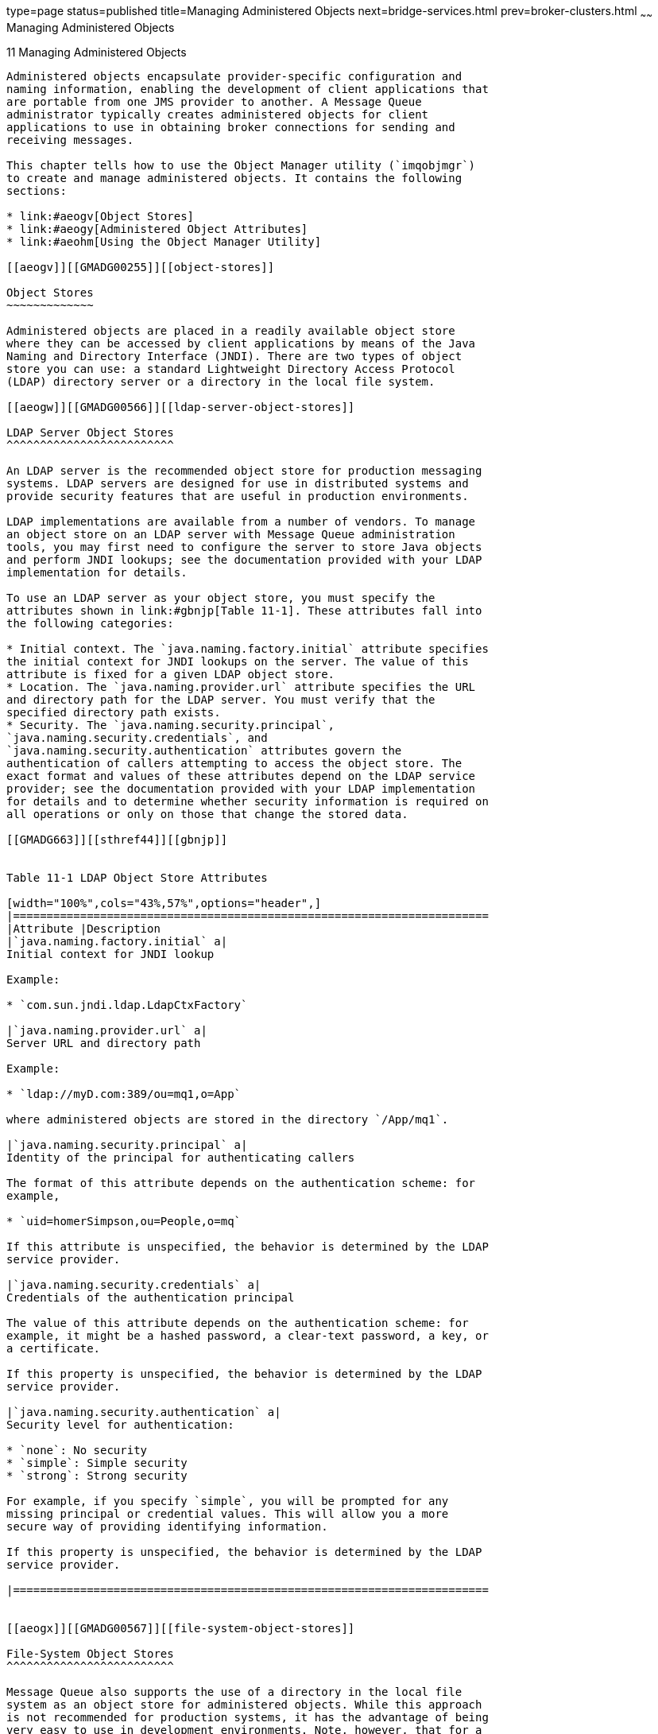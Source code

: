 type=page
status=published
title=Managing Administered Objects
next=bridge-services.html
prev=broker-clusters.html
~~~~~~
Managing Administered Objects
=============================

[[GMADG00042]][[aeogu]]


[[managing-administered-objects]]
11 Managing Administered Objects
--------------------------------

Administered objects encapsulate provider-specific configuration and
naming information, enabling the development of client applications that
are portable from one JMS provider to another. A Message Queue
administrator typically creates administered objects for client
applications to use in obtaining broker connections for sending and
receiving messages.

This chapter tells how to use the Object Manager utility (`imqobjmgr`)
to create and manage administered objects. It contains the following
sections:

* link:#aeogv[Object Stores]
* link:#aeogy[Administered Object Attributes]
* link:#aeohm[Using the Object Manager Utility]

[[aeogv]][[GMADG00255]][[object-stores]]

Object Stores
~~~~~~~~~~~~~

Administered objects are placed in a readily available object store
where they can be accessed by client applications by means of the Java
Naming and Directory Interface (JNDI). There are two types of object
store you can use: a standard Lightweight Directory Access Protocol
(LDAP) directory server or a directory in the local file system.

[[aeogw]][[GMADG00566]][[ldap-server-object-stores]]

LDAP Server Object Stores
^^^^^^^^^^^^^^^^^^^^^^^^^

An LDAP server is the recommended object store for production messaging
systems. LDAP servers are designed for use in distributed systems and
provide security features that are useful in production environments.

LDAP implementations are available from a number of vendors. To manage
an object store on an LDAP server with Message Queue administration
tools, you may first need to configure the server to store Java objects
and perform JNDI lookups; see the documentation provided with your LDAP
implementation for details.

To use an LDAP server as your object store, you must specify the
attributes shown in link:#gbnjp[Table 11-1]. These attributes fall into
the following categories:

* Initial context. The `java.naming.factory.initial` attribute specifies
the initial context for JNDI lookups on the server. The value of this
attribute is fixed for a given LDAP object store.
* Location. The `java.naming.provider.url` attribute specifies the URL
and directory path for the LDAP server. You must verify that the
specified directory path exists.
* Security. The `java.naming.security.principal`,
`java.naming.security.credentials`, and
`java.naming.security.authentication` attributes govern the
authentication of callers attempting to access the object store. The
exact format and values of these attributes depend on the LDAP service
provider; see the documentation provided with your LDAP implementation
for details and to determine whether security information is required on
all operations or only on those that change the stored data.

[[GMADG663]][[sthref44]][[gbnjp]]


Table 11-1 LDAP Object Store Attributes

[width="100%",cols="43%,57%",options="header",]
|=======================================================================
|Attribute |Description
|`java.naming.factory.initial` a|
Initial context for JNDI lookup

Example:

* `com.sun.jndi.ldap.LdapCtxFactory`

|`java.naming.provider.url` a|
Server URL and directory path

Example:

* `ldap://myD.com:389/ou=mq1,o=App`

where administered objects are stored in the directory `/App/mq1`.

|`java.naming.security.principal` a|
Identity of the principal for authenticating callers

The format of this attribute depends on the authentication scheme: for
example,

* `uid=homerSimpson,ou=People,o=mq`

If this attribute is unspecified, the behavior is determined by the LDAP
service provider.

|`java.naming.security.credentials` a|
Credentials of the authentication principal

The value of this attribute depends on the authentication scheme: for
example, it might be a hashed password, a clear-text password, a key, or
a certificate.

If this property is unspecified, the behavior is determined by the LDAP
service provider.

|`java.naming.security.authentication` a|
Security level for authentication:

* `none`: No security
* `simple`: Simple security
* `strong`: Strong security

For example, if you specify `simple`, you will be prompted for any
missing principal or credential values. This will allow you a more
secure way of providing identifying information.

If this property is unspecified, the behavior is determined by the LDAP
service provider.

|=======================================================================


[[aeogx]][[GMADG00567]][[file-system-object-stores]]

File-System Object Stores
^^^^^^^^^^^^^^^^^^^^^^^^^

Message Queue also supports the use of a directory in the local file
system as an object store for administered objects. While this approach
is not recommended for production systems, it has the advantage of being
very easy to use in development environments. Note, however, that for a
directory to be used as a centralized object store for clients deployed
across multiple computer nodes, all of those clients must have access to
the directory. In addition, any user with access to the directory can
use Message Queue administration tools to create and manage administered
objects.

To use a file-system directory as your object store, you must specify
the attributes shown in link:#gbnkn[Table 11-2]. These attributes have
the same general meanings described above for LDAP object stores; in
particular, the `java.naming.provider.url` attribute specifies the
directory path of the directory holding the object store. This directory
must exist and have the proper access permissions for the user of
Message Queue administration tools as well as the users of the client
applications that will access the store.

[[GMADG664]][[sthref45]][[gbnkn]]


Table 11-2 File-system Object Store Attributes

[width="100%",cols="40%,60%",options="header",]
|=============================================
|Attribute |Description
|`java.naming.factory.initial` a|
Initial context for JNDI lookup

Example:

* `com.sun.jndi.fscontext.RefFSContextFactory`

|`java.naming.provider.url` a|
Directory path

Example:

* `file:///C:/myapp/mqobjs`

|=============================================


[[aeogy]][[GMADG00256]][[administered-object-attributes]]

Administered Object Attributes
~~~~~~~~~~~~~~~~~~~~~~~~~~~~~~

Message Queue administered objects are of two basic kinds:

* Connection factories are used by client applications to create
connections to brokers.
* Destinations represent locations on a broker with which client
applications can exchange (send and retrieve) messages.

Each type of administered object has certain attributes that determine
the object's properties and behavior. This section describes how to use
the Object Manager command line utility (`imqobjmgr`) to set these
attributes; you can also set them with the GUI Administration Console,
as described in link:quick-start.html#aeobo[Working With Administered
Objects].

[[aeogz]][[GMADG00568]][[connection-factory-attributes]]

Connection Factory Attributes
^^^^^^^^^^^^^^^^^^^^^^^^^^^^^

Client applications use connection factory administered objects to
create connections with which to exchange messages with a broker. A
connection factory's attributes define the properties of all connections
it creates. Once a connection has been created, its properties cannot be
changed; thus the only way to configure a connection's properties is by
setting the attributes of the connection factory used to create it.

Message Queue defines two classes of connection factory objects:

* `ConnectionFactory` objects support normal messaging and
nondistributed transactions.
* `XAConnectionFactory` objects support distributed transactions.

Both classes share the same configuration attributes, which you can use
to optimize resources, performance, and message throughput. These
attributes are listed and described in detail in
link:administered-object-attributes.html#aeood[Administered Object
Attribute Reference] and are discussed in the following sections below:

* link:#aeoha[Connection Handling]
* link:#aeohe[Client Identification]
* link:#aeohh[Reliability And Flow Control]
* link:#gctlb[Queue Browser and Server Sessions]
* link:#aeohj[Standard Message Properties]
* link:#aeohk[Message Header Overrides]

[[aeoha]][[GMADG00428]][[connection-handling]]

Connection Handling
+++++++++++++++++++

Connection handling attributes specify the broker address to which to
connect and, if required, how to detect connection failure and attempt
reconnection. They are summarized in
link:administered-object-attributes.html#gbnnx[Table 19-1].

[[aeohb]][[GMADG00086]][[broker-address-list]]

Broker Address List

The most important connection handling attribute is `imqAddressList`,
which specifies the broker or brokers to which to establish a
connection. The value of this attribute is a string containing a broker
address or (in the case of a broker cluster) multiple addresses
separated by commas. Broker addresses can use a variety of addressing
schemes, depending on the connection service to be used (see
link:connection-services.html#aeocn[Configuring Connection Services]) and
the method of establishing a connection:

* `mq` uses the broker's Port Mapper to assign a port dynamically for
either the `jms` or `ssljms` connection service.
* `mqtcp` bypasses the Port Mapper and connects directly to a specified
port, using the `jms` connection service.
* `mqssl` makes a Secure Socket Layer (SSL ) connection to a specified
port, using the `ssljms` connection service.
* `http` makes a Hypertext Transport Protocol (HTTP) connection to a
Message Queue tunnel servlet at a specified URL, using the `httpjms`
connection service.
* `https` makes a Secure Hypertext Transport Protocol (HTTPS) connection
to a Message Queue tunnel servlet at a specified URL, using the
`httpsjms` connection service.

These addressing schemes are summarized in
link:administered-object-attributes.html#gbnnt[Table 19-2].

The general format for each broker address is

[source,oac_no_warn]
----
scheme:// address
----

where scheme is one of the addressing schemes listed above and address
denotes the broker address itself. The exact syntax for specifying the
address varies depending on the addressing scheme, as shown in the
"Description" column of
link:administered-object-attributes.html#gbnnt[Table 19-2].
link:administered-object-attributes.html#gbnna[Table 19-3] shows examples
of the various address formats.

In a multiple-broker cluster environment, the address list can contain
more than one broker address. If the first connection attempt fails, the
Message Queue client runtime will attempt to connect to another address
in the list, and so on until the list is exhausted. Two additional
connection factory attributes control the way this is done:

* `imqAddressListBehavior` specifies the order in which to try the
specified addresses. If this attribute is set to the string `PRIORITY`,
addresses will be tried in the order in which they appear in the address
list. If the attribute value is `RANDOM`, the addresses will instead be
tried in random order; this is useful, for instance, when many Message
Queue clients are sharing the same connection factory object, to prevent
them from all attempting to connect to the same broker address.
* `imqAddressListIterations` specifies how many times to cycle through
the list before giving up and reporting failure. A value of `-1` denotes
an unlimited number of iterations: the client runtime will keep trying
until it succeeds in establishing a connection or until the end of time,
whichever occurs first. +

[NOTE]
=======================================================================

Because enhanced clusters are self-configuring (see
link:broker-clusters.html#gejkw[Cluster Configuration Properties] and
link:broker-clusters.html#gebmt[Connecting Brokers into an Enhanced
Cluster]), their membership can change over time as brokers enter and
leave the cluster. In this type of cluster, the value of each member
broker's `imqAddressList` attribute is updated dynamically so that it
always reflects the cluster's current membership.

=======================================================================


[[aeohc]][[GMADG00087]][[automatic-reconnection]]

Automatic Reconnection

By setting certain connection factory attributes, you can configure a
client to reconnect automatically to a broker in the event of a failed
connection. For standalone brokers or those belonging to a conventional
broker cluster (see "link:../mq-tech-over/broker-clusters.html#GMTOV00067[Conventional Clusters]" in Open
Message Queue Technical Overview), you enable this behavior by setting
the connection factory's `imqReconnectEnabled` attribute to `true`. The
`imqReconnectAttempts` attribute controls the number of reconnection
attempts to a given broker address; `imqReconnectInterval` specifies the
interval, in milliseconds, to wait between attempts.

If the broker is part of a conventional cluster, the failed connection
can be restored not only on the original broker, but also on a different
one in the cluster. If reconnection to the original broker fails, the
client runtime will try the other addresses in the connection factory's
broker address list (`imqAddressList`). The `imqAddressListBehavior` and
`imqAddressListIterations` attributes control the order in which
addresses are tried and the number of iterations through the list, as
described in the preceding section. Each address is tried repeatedly at
intervals of `imqReconnectInterval` milliseconds, up to the maximum
number of attempts specified by `imqReconnectAttempts`.

Note, however, that in a conventional cluster, such automatic
reconnection only provides connection failover and not data failover:
persistent messages and other state information held by a failed or
disconnected broker can be lost when the client is reconnected to a
different broker instance. While attempting to reestablish a connection,
Message Queue does maintain objects (such as sessions, message
consumers, and message producers) provided by the client runtime.
Temporary destinations are also maintained for a time when a connection
fails, because clients might reconnect and access them again; after
giving clients time to reconnect and use these destinations, the broker
will delete them. In circumstances where the client-side state cannot be
fully restored on the broker on reconnection (for instance, when using
transacted sessions, which exist only for the duration of a connection),
automatic reconnection will not take place and the connection's
exception handler will be called instead. It is then up to the client
application to catch the exception, reconnect, and restore state.

By contrast, in an enhanced cluster (see "link:../mq-tech-over/broker-clusters.html#GMTOV00068[Enhanced
Clusters]" in Open Message Queue Technical Overview), another broker can
take over a failed broker's persistent state and proceed to deliver its
pending messages without interruption of service. In this type of
cluster, automatic reconnection is always enabled. The connection
factory's `imqReconnectEnabled`, `imqAddressList`, and
`imqAddressListIterations` attributes are ignored. The client runtime is
automatically redirected to the failover broker. Because there might be
a short time lag during which the failover broker takes over from the
failed broker, the `imqReconnectAttempts` connection factory attribute
should be set to a value of `-1` (client runtime continues connect
attempts until successful).

Automatic reconnection supports all client acknowledgment modes for
message consumption. Once a connection has been reestablished, the
broker will redeliver all unacknowledged messages it had previously
delivered, marking them with a `Redeliver` flag. Client applications can
use this flag to determine whether a message has already been consumed
but not yet acknowledged. (In the case of nondurable subscribers,
however, the broker does not hold messages once their connections have
been closed. Thus any messages produced for such subscribers while the
connection is down cannot be delivered after reconnection and will be
lost.) Message production is blocked while automatic reconnection is in
progress; message producers cannot send messages to the broker until
after the connection has been reestablished.

[[aeohd]][[GMADG00088]][[periodic-testing-pinging-of-connections]]

Periodic Testing (Pinging) of Connections

The Message Queue client runtime can be configured to periodically test,
or "ping," a connection, allowing connection failures to be detected
preemptively before an attempted message transmission fails. Such
testing is particularly important for client applications that only
consume messages and do not produce them, since such applications cannot
otherwise detect when a connection has failed. Clients that produce
messages only infrequently can also benefit from this feature.

The connection factory attribute `imqPingInterval` specifies the
frequency, in seconds, with which to ping a connection. By default, this
interval is set to 30 seconds; a value of `-1` disables the ping
operation.

The response to an unsuccessful ping varies from one operating-system
platform to another. On some platforms, an exception is immediately
thrown to the client application's exception listener. (If the client
does not have an exception listener, its next attempt to use the
connection will fail.) Other platforms may continue trying to establish
a connection to the broker, buffering successive pings until one
succeeds or the buffer overflows.

[[aeohe]][[GMADG00429]][[client-identification]]

Client Identification
+++++++++++++++++++++

The connection factory attributes listed in
link:administered-object-attributes.html#gbnnu[Table 19-4] support client
authentication and the setting of client identifiers for durable
subscribers.

[[aeohf]][[GMADG00089]][[client-authentication]]

Client Authentication

All attempts to connect to a broker must be authenticated by user name
and password against a user repository maintained by the message
service. The connection factory attributes `imqDefaultUsername` and
`imqDefaultPassword` specify a default user name and password to be used
if the client does not supply them explicitly when creating a
connection.

As a convenience for developers who do not wish to bother populating a
user repository during application development and testing, Message
Queue provides a guest user account with user name and password both
equal to `guest`. This is also the default value for the
`imqDefaultUsername` and `imqDefaultPassword` attributes, so that if
they are not specified explicitly, clients can always obtain a
connection under the guest account. In a production environment, access
to broker connections should be restricted to users who are explicitly
registered in the user repository.

[[aeohg]][[GMADG00090]][[client-identifier]]

Client Identifier

A connection canprovide a unique client identifier whenever the broker
must maintain a persistent state on behalf of a client. Message Queue
uses such client identifiers to keep track of durable subscribers to a
topic destination. When a durable subscriber becomes inactive, the
broker retains all incoming messages for the topic and delivers them
when the subscriber becomes active again. The broker identifies the
subscriber by means of its client identifier.

While it is possible for a client application to set its own client
identifier programmatically using the connection object's `setClientID`
method, this makes it difficult to coordinate client identifiers to
ensure that each is unique. It is generally better to have Message Queue
automatically assign a unique identifier when creating a connection on
behalf of a client. This can be done by setting the connection factory's
`imqConfiguredClientID` attribute to a value of the form

[source,oac_no_warn]
----
${u}factoryID
----

The characters `${u}` must be the first four characters of the attribute
value. (Any character other than `u` between the braces will cause an
exception to be thrown on connection creation; in any other position,
these characters have no special meaning and will be treated as plain
text.) The value for factoryID is a character string uniquely associated
with this connection factory object.

When creating a connection for a particular client, Message Queue will
construct a client identifier by replacing the characters `${u}` with
`${u:`userName`}`, where userName is the user name authenticated for the
connection. This ensures that connections created by a given connection
factory, although identical in all other respects, will each have their
own unique client identifier. For example, if the user name is `Calvin`
and the string specified for the connection factory's
`imqConfiguredClientID` attribute is `${u}Hobbes`, the client identifier
assigned will be `${u:Calvin}Hobbes`.


[NOTE]
=======================================================================

This scheme will not work if two clients both attempt to obtain
connections using the default user name `guest`, since each would have a
client identifier with the same `${u}` component. In this case, only the
first client to request a connection will get one; the second client's
connection attempt will fail, because Message Queue cannot create two
connections with the same client identifier.

=======================================================================


Even if you specify a client identifier with `imqConfiguredClientID`,
client applications can override this setting with the connection method
`setClientID`. You can prevent this by setting the connection factory's
`imqDisableSetClientID` attribute to `true`. Note that for an
application that uses durable subscribers, the client identifier must be
set one way or the other: either administratively with
`imqConfiguredClientID` or programmatically with `setClientID`.

[[aeohh]][[GMADG00430]][[reliability-and-flow-control]]

Reliability And Flow Control
++++++++++++++++++++++++++++

Because "payload" messages sent and received by clients and control
messages (such as broker acknowledgments) used by Message Queue itself
pass over the same client-broker connection, excessive levels of payload
traffic can interfere with the delivery of control messages. To help
alleviate this problem, the connection factory attributes listed in
link:administered-object-attributes.html#gbnob[Table 19-5] allow you to
manage the relative flow of the two types of message. These attributes
fall into four categories:

* Acknowledgment timeout specifies the maximum time (`imqAckTimeout`) to
wait for a broker acknowledgment before throwing an exception.
* Connection flow metering limits the transmission of payload messages
to batches of a specified size (`imqConnectionFlowCount`), ensuring
periodic opportunities to deliver any accumulated control messages.
* Connection flow control limits the number of payload messages
(`imqConnectionFlowLimit`) that can be held pending on a connection,
waiting to be consumed. When the limit is reached, delivery of payload
messages to the connection is suspended until the number of messages
awaiting consumption falls below the limit. Use of this feature is
controlled by a boolean flag (`imqConnectionFlowLimitEnabled`).
* Consumer flow control limits the number of payload messages
(`imqConsumerFlowLimit`) that can be held pending for any single
consumer, waiting to be consumed. (This limit can also be specified as a
property of a specific queue destination, `consumerFlowLimit`.) When the
limit is reached, delivery of payload messages to the consumer is
suspended until the number of messages awaiting consumption, as a
percentage of `imqConsumerFlowLimit`, falls below the limit specified by
the `imqConsumerFlowThreshold` attribute. This helps improve load
balancing among multiple consumers by preventing any one consumer from
starving others on the same connection. +
When the JMS resource adapter, jmsra, is used to consume messages in a
GlassFish Server cluster, this behavior is defined using different
properties, as described in link:jmsra-properties.html#gjzpg[About Shared
Topic Subscriptions for Clustered Containers].

The use of any of these flow control techniques entails a trade-off
between reliability and throughput; see link:tuning.html#aeoky[Client
Runtime Message Flow Adjustments] for further discussion.

[[gctlb]][[GMADG00431]][[queue-browser-and-server-sessions]]

Queue Browser and Server Sessions
+++++++++++++++++++++++++++++++++

link:administered-object-attributes.html#gbnoh[Table 19-6] lists
connection factory attributes affecting client queue browsing and server
sessions. The `imqQueueBrowserMaxMessagesPerRetrieve` attribute
specifies the maximum number of messages to retrieve at one time when
browsing the contents of a queue destination;
`imqQueueBrowserRetrieveTimeout` gives the maximum waiting time for
retrieving them. (Note that `imqQueueBrowserMaxMessagesPerRetrieve` does
not affect the total number of messages browsed, only the way they are
batched for delivery to the client runtime: fewer but larger batches or
more but smaller ones. Changing the attribute's value may affect
performance, but will not affect the total amount of data retrieved; the
client application will always receive all messages in the queue.) The
boolean attribute `imqLoadMaxToServerSession` governs the behavior of
connection consumers in an application server session: if the value of
this attribute is `true`, the client will load up to the maximum number
of messages into a server session; if `false`, it will load only a
single message at a time.

[[aeohj]][[GMADG00432]][[standard-message-properties]]

Standard Message Properties
+++++++++++++++++++++++++++

The Java Message Service Specification defines certain standard message
properties, which JMS providers (such as Message Queue) may optionally
choose to support. By convention, the names of all such standard
properties begin with the letters `JMSX`. The connection factory
attributes listed in link:administered-object-attributes.html#gbnng[Table
19-7] control whether the Message Queue client runtime sets certain of
these standard properties. For produced messages, these include the
following:

`JMSXUserID`::
  Identity of the user sending the message
`JMSXAppID`::
  Identity of the application sending the message
`JMSXProducerTXID`::
  Transaction identifier of the transaction within which the message was
  produced

For consumed messages, they include

`JMSXConsumerTXID`::
  Transaction identifier of the transaction within which the message was
  consumed
`JMSXRcvTimestamp`::
  Time the message was delivered to the consumer

[[aeohk]][[GMADG00433]][[message-header-overrides]]

Message Header Overrides
++++++++++++++++++++++++

You can use the connection factory attributes listed in
link:administered-object-attributes.html#gbnnd[Table 19-8] to override
the values set by a client for certain JMS message header fields. The
settings you specify will be used for all messages produced by
connections obtained from that connection factory. Header fields that
you can override in this way are

`JMSDeliveryMode`::
  Delivery mode (persistent or nonpersistent)
`JMSExpiration`::
  Expiration time
`JMSPriority`::
  Priority level

There are two attributes for each of these fields: one boolean, to
control whether the field can be overridden, and another to specify its
value. For instance, the attributes for setting the priority level are
`imqOverrideJMSPriority` and `imqJMSPriority`. There is also an
additional attribute, `imqOverrideJMSHeadersToTemporaryDestinations`,
that controls whether override values apply to temporary destinations.


[NOTE]
=======================================================================

Because overriding message headers may interfere with the needs of
specific applications, these attributes should only be used in
consultation with an application's designers or users.

=======================================================================


[[aeohl]][[GMADG00569]][[destination-attributes]]

Destination Attributes
^^^^^^^^^^^^^^^^^^^^^^

The destination administered object that identifies a physical queue or
topic destination has only two attributes, listed in
link:administered-object-attributes.html#gbnog[Table 19-9]. The important
one is `imqDestinationName`, which gives the name of the physical
destination that this administered object represents; this is the name
that was specified with the `-n` option to the `imqcmd` `create` `dst`
command that created the physical destination. (Note that there is not
necessarily a one-to-one relationship between destination administered
objects and the physical destinations they represent: a single physical
destination can be referenced by more than one administered object, or
by none at all.) There is also an optional descriptive string,
`imqDestinationDescription`, which you can use to help identify the
destination object and distinguish it from others you may have created.

[[aeohm]][[GMADG00257]][[using-the-object-manager-utility]]

Using the Object Manager Utility
~~~~~~~~~~~~~~~~~~~~~~~~~~~~~~~~

The Message Queue Object Manager utility (`imqobjmgr`) allows you to
create and manage administered objects. The `imqobjmgr` command provides
the following subcommands for performing various operations on
administered objects:

`add`::
  Add an administered object to an object store
`delete`::
  Delete an administered object from an object store
`list`::
  List existing administered objects in an object store
`query`::
  Display information about an administered object
`update`::
  Modify the attributes of an administered object

See link:command-line-reference.html#aeonn[Object Manager Utility] for
reference information about the syntax, subcommands, and options of the
`imqobjmgr` command.

Most Object Manager operations require you to specify the following
information as options to the `imqobjmgr` command:

* The JNDI lookup name (`-l`) of the administered object +
This is the logical name by which client applications can look up the
administered object in the object store, using the Java Naming and
Directory Interface.
* The attributes of the JNDI object store (`-j`) +
See link:#aeogv[Object Stores] for information on the possible
attributes and their values.
* The type (`-t`) of the administered object +
Possible types include the following:::
`q`::
  Queue destination
`t`::
  Topic destination
`cf`::
  Connection factory
`qf`::
  Queue connection factory
`tf`::
  Topic connection factory
`xcf`::
  Connection factory for distributed transactions
`xqf`::
  Queue connection factory for distributed transactions
`xtf`::
  Topic connection factory for distributed transactions
* The attributes (`-o`) of the administered object +
See link:#aeogy[Administered Object Attributes] for information on the
possible attributes and their values.

[[gkvxo]][[GMADG00570]][[connecting-to-a-secured-ldap-server-ldaps]]

Connecting to a Secured LDAP Server (ldaps)
^^^^^^^^^^^^^^^^^^^^^^^^^^^^^^^^^^^^^^^^^^^

When using `imqobjmgr` utility to connect to a secured LDAP server that
uses the ldaps protocol, you might first have to install the LDAP
server's certificate in the JDK keystore. To perform this task, use the
Java SE `keytool` utility; for example:

[source,oac_no_warn]
----
keytool -import -keystore IMQ_JAVAHOME/lib/security/jssecacerts -alias "ldaps cert" -file certFile
----

where certFile is the certificate file from the LDAP server.

Then, when you run the `imqobjmgr` utility, make sure to specify the
same Java installation where the certificate was imported; for example:

[source,oac_no_warn]
----
imqobjmgr -javahome IMQ_JAVAHOME ...
----

[[aeohn]][[GMADG00571]][[adding-administered-objects]]

Adding Administered Objects
^^^^^^^^^^^^^^^^^^^^^^^^^^^

The `imqobjmgr` command's `add` subcommand adds administered objects for
connection factories and topic or queue destinations to the object
store. Administered objects stored in an LDAP object store must have
lookup names beginning with the prefix `cn=`; lookup names in a
file-system object store need not begin with any particular prefix, but
must not include the slash character (`/`).


[NOTE]
=======================================================================

The Object Manager lists and displays only Message Queue administered
objects. If an object store contains a non-Message Queue object with the
same lookup name as an administered object that you wish to add, you
will receive an error when you attempt the add operation.

=======================================================================


[[aeoho]][[GMADG00434]][[adding-a-connection-factory]]

Adding a Connection Factory
+++++++++++++++++++++++++++

To enable client applications to create broker connections, add a
connection factory administered object for the type of connection to be
created: a queue connection factory or a topic connection factory, as
the case may be. link:#gbnjs[Example 11-1] shows a command to add a
queue connection factory (administered object type `qf`) to an LDAP
object store. The object has lookup name `cn=myQCF` and connects to a
broker running on host `myHost` at port number `7272`, using the `jms`
connection service.

[[GMADG00124]][[gbnjs]]


Example 11-1 Adding a Connection Factory

[source,oac_no_warn]
----

imqobjmgr add
   -l "cn=myQCF"
   -j "java.naming.factory.initial=com.sun.jndi.ldap.LdapCtxFactory"
   -j "java.naming.provider.url=ldap://mydomain.com:389/o=imq"
   -j "java.naming.security.principal=uid=homerSimpson,ou=People,o=imq"
   -j "java.naming.security.credentials=doh"
   -j "java.naming.security.authentication=simple"
   -t qf
   -o "imqAddressList=mq://myHost:7272/jms"
----

[[aeohp]][[GMADG00435]][[adding-a-destination]]

Adding a Destination
++++++++++++++++++++

When creating an administered object representing a destination, it is
good practice to create the physical destination first, before adding
the administered object to the object store. Use the Command utility
(`imqcmd`) to create the physical destination, as described in
link:message-delivery.html#aeoep[Creating and Destroying Physical
Destinations].

The command shown in link:#gbnkl[Example 11-2] adds an administered
object to an LDAP object store representing a topic destination with
lookup name `myTopic` and physical destination name `physTopic`. The
command for adding a queue destination would be similar, except that the
administered object type (`-t` option) would be `q` (for "queue
destination") instead of `t` (for "topic destination").

[[GMADG00125]][[gbnkl]]


Example 11-2 Adding a Destination to an LDAP Object Store

[source,oac_no_warn]
----

imqobjmgr add
   -l "cn=myTopic"
   -j "java.naming.factory.initial=com.sun.jndi.ldap.LdapCtxFactory"
   -j "java.naming.provider.url=ldap://mydomain.com:389/o=imq"
   -j "java.naming.security.principal=uid=homerSimpson,ou=People,o=imq"
   -j "java.naming.security.credentials=doh"
   -j "java.naming.security.authentication=simple"
   -t t
   -o "imqDestinationName=physTopic"
----

link:#gbnkg[Example 11-3] shows the same command, but with the
administered object stored in a Solaris file system instead of an LDAP
server.

[[GMADG00126]][[gbnkg]]


Example 11-3 Adding a Destination to a File-System Object Store

[source,oac_no_warn]
----

imqobjmgr add
   -l "cn=myTopic"
   -j "java.naming.factory.initial=com.sun.jndi.fscontext.RefFSContextFactory"
   -j "java.naming.provider.url=file:///home/foo/imq_admin_objects"
   -t t
   -o "imqDestinationName=physTopic"
----

[[aeohq]][[GMADG00572]][[deleting-administered-objects]]

Deleting Administered Objects
^^^^^^^^^^^^^^^^^^^^^^^^^^^^^

To delete an administered object from the object store, use the
`imqobjmgr` `delete` subcommand, specifying the lookup name, type, and
location of the object to be deleted. The command shown in
link:#gbnkq[Example 11-4] deletes the object that was added in
link:#aeohp[Adding a Destination] above.

[[GMADG00127]][[gbnkq]]


Example 11-4 Deleting an Administered Object

[source,oac_no_warn]
----
imqobjmgr delete
   -l "cn=myTopic"
   -j "java.naming.factory.initial=com.sun.jndi.ldap.LdapCtxFactory"
   -j "java.naming.provider.url=ldap://mydomain.com:389/o=imq"
   -j "java.naming.security.principal=uid=homerSimpson,ou=People,o=imq"
   -j "java.naming.security.credentials=doh"
   -j "java.naming.security.authentication=simple"
   -t t
----

[[aeohr]][[GMADG00573]][[listing-administered-objects]]

Listing Administered Objects
^^^^^^^^^^^^^^^^^^^^^^^^^^^^

You can use the `imqobjmgr` `list` subcommand to get a list of all
administered objects in an object store or those of a specific type.
link:#gbnjf[Example 11-5] shows how to list all administered objects on
an LDAP server.

[[GMADG00128]][[gbnjf]]


Example 11-5 Listing All Administered Objects

[source,oac_no_warn]
----

imqobjmgr list
   -j "java.naming.factory.initial=com.sun.jndi.ldap.LdapCtxFactory"
   -j "java.naming.provider.url=ldap://mydomain.com:389/o=imq"
   -j "java.naming.security.principal=uid=homerSimpson,ou=People,o=imq"
   -j "java.naming.security.credentials=doh"
   -j "java.naming.security.authentication=simple"
----

link:#gbnlk[Example 11-6] lists all queue destinations (type `q`).

[[GMADG00129]][[gbnlk]]


Example 11-6 Listing Administered Objects of a Specific Type

[source,oac_no_warn]
----

imqobjmgr list
   -j "java.naming.factory.initial=com.sun.jndi.ldap.LdapCtxFactory"
   -j "java.naming.provider.url=ldap://mydomain.com:389/o=imq"
   -j "java.naming.security.principal=uid=homerSimpson,ou=People,o=imq"
   -j "java.naming.security.credentials=doh"
   -j "java.naming.security.authentication=simple"
   -t q
----

[[aeohs]][[GMADG00574]][[viewing-administered-object-information]]

Viewing Administered Object Information
^^^^^^^^^^^^^^^^^^^^^^^^^^^^^^^^^^^^^^^

The `imqobjmgr` `query` subcommand displays information about a
specified administered object, identified by its lookup name and the
attributes of the object store containing it. link:#gbnmc[Example 11-7]
displays information about an object whose lookup name is `cn=myTopic`.

[[GMADG00130]][[gbnmc]]


Example 11-7 Viewing Administered Object Information

[source,oac_no_warn]
----

imqobjmgr query
   -l "cn=myTopic"
   -j "java.naming.factory.initial=com.sun.jndi.ldap.LdapCtxFactory"
   -j "java.naming.provider.url=ldap://mydomain.com:389/o=imq"
   -j "java.naming.security.principal=uid=homerSimpson,ou=People,o=imq"
   -j "java.naming.security.credentials=doh"
   -j "java.naming.security.authentication=simple"
----

[[aeoht]][[GMADG00575]][[modifying-administered-object-attributes]]

Modifying Administered Object Attributes
^^^^^^^^^^^^^^^^^^^^^^^^^^^^^^^^^^^^^^^^

To modify the attributes of an administered object, use the `imqobjmgr`
`update` subcommand. You supply the object's lookup name and location,
and use the `-o` option to specify the new attribute values.

link:#gbnlv[Example 11-8] changes the value of the
`imqReconnectAttempts` attribute for the queue connection factory that
was added to the object store in link:#gbnjs[Example 11-1].

[[GMADG00131]][[gbnlv]]


Example 11-8 Modifying an Administered Object's Attributes

[source,oac_no_warn]
----

imqobjmgr update
   -l "cn=myQCF"
   -j "java.naming.factory.initial=com.sun.jndi.ldap.LdapCtxFactory"
   -j "java.naming.provider.url=ldap://mydomain.com:389/o=imq"
   -j "java.naming.security.principal=uid=homerSimpson,ou=People,o=imq"
   -j "java.naming.security.credentials=doh"
   -j "java.naming.security.authentication=simple"
   -t qf
   -o "imqReconnectAttempts=3"
----

[[aeohu]][[GMADG00576]][[using-command-files]]

Using Command Files
^^^^^^^^^^^^^^^^^^^

The `-i` option to the `imqobjmgr` command allows you to specify the
name of a command file that uses Java property file syntax to represent
all or part of the subcommand clause. This feature is especially useful
for specifying object store attributes, which typically require a lot of
typing and are likely to be the same across multiple invocations of
`imqobjmgr`. Using a command file can also allow you to avoid exceeding
the maximum number of characters allowed for the command line.

link:#gbnmi[Example 11-9] shows the general syntax for an Object Manager
command file. Note that the `version` property is not a command line
option: it refers to the version of the command file itself (not that of
the Message Queue product) and must be set to the value `2.0`.

[[GMADG00132]][[gbnmi]]


Example 11-9 Object Manager Command File Syntax

[source,oac_no_warn]
----

version=2.0
cmdtype=[ add | delete | list | query | update ]
obj.lookupName=lookup name
objstore.attrs.objStoreAttrName1=value1
objstore.attrs.objStoreAttrName2=value2
   . . .
objstore.attrs.objStoreAttrNameN=valueN
obj.type=[ q | t | cf | qf | tf | xcf | xqf | xtf | e ]
obj.attrs.objAttrName1=value1
obj.attrs.objAttrName2=value2
   . . .
obj.attrs.objAttrNameN=valueN
----

As an example, consider the Object Manager command shown earlier in
link:#gbnjs[Example 11-1], which adds a queue connection factory to an
LDAP object store. This command can be encapsulated in a command file as
shown in link:#gbnma[Example 11-10]. If the command file is named
`MyCmdFile`, you can then execute the command with the command line

[source,oac_no_warn]
----
imqobjmgr  -i MyCmdFile 
----

[[GMADG00133]][[gbnma]]


Example 11-10 Example Command File

[source,oac_no_warn]
----

version=2.0
cmdtype=add
obj.lookupName=cn=myQCF
objstore.attrs.java.naming.factory.initial=com.sun.jndi.ldap.LdapCtxFactory
objstore.attrs.java.naming.provider.url=ldap://mydomain.com:389/o=imq
objstore.attrs.java.naming.security.principal=uid=homerSimpson,ou=People,o=imq
objstore.attrs.java.naming.security.credentials=doh
objstore.attrs.java.naming.security.authentication=simple
obj.type=qf
obj.attrs.imqAddressList=mq://myHost:7272/jms
----

A command file can also be used to specify only part of the `imqobjmgr`
subcommand clause, with the remainder supplied directly on the command
line. For example, the command file shown in link:#gbnll[Example 11-11]
specifies only the attribute values for an LDAP object store.

[[GMADG00134]][[gbnll]]


Example 11-11 Partial Command File

[source,oac_no_warn]
----

version=2.0
objstore.attrs.java.naming.factory.initial=com.sun.jndi.ldap.LdapCtxFactory
objstore.attrs.java.naming.provider.url=ldap://mydomain.com:389/o=imq
objstore.attrs.java.naming.security.principal=uid=homerSimpson,ou=People,o=imq
objstore.attrs.java.naming.security.credentials=doh
objstore.attrs.java.naming.security.authentication=simple
----

You could then use this command file to specify the object store in an
`imqobjmgr` command while supplying the remaining options explicitly, as
shown in link:#gbnmg[Example 11-12].

[[GMADG00135]][[gbnmg]]


Example 11-12 Using a Partial Command File

[source,oac_no_warn]
----

imqobjmgr add
   -l "cn=myQCF"
   -i MyCmdFile
   -t qf
   -o "imqAddressList=mq://myHost:7272/jms"
----

Additional examples of command files can be found in the
`IMQ_HOME/examples/imqobjmgr` directory.


